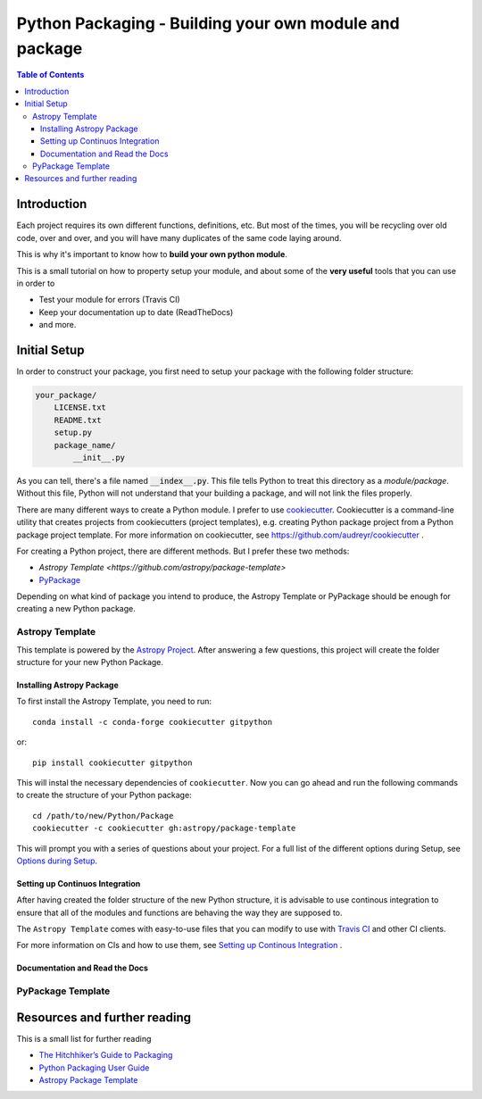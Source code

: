 .. _Python_Packaging_sec:
==========================================================
Python Packaging - Building your own module and package
==========================================================

.. contents:: Table of Contents
    :local:

.. _Packaging_Intro_sec:
-----------------------
Introduction
-----------------------

Each project requires its own different functions, definitions, etc.
But most of the times, you will be recycling over old code, over and over,
and you will have many duplicates of the same code laying around.

This is why it's important to know how to **build your own python module**.

This is a small tutorial on how to property setup your module, and 
about some of the **very useful** tools that you can use in order to 

- Test your module for errors (Travis CI)
- Keep your documentation up to date (ReadTheDocs)
- and more.

.. _Initial_Setup_sec:
---------------------------------
Initial Setup
---------------------------------

In order to construct your package, you first need to setup your package 
with the following folder structure:

.. code::

    your_package/
        LICENSE.txt
        README.txt
        setup.py
        package_name/
            __init__.py

As you can tell, there's a file named :code:`__index__.py`. This file tells 
Python to treat this directory as a *module/package*. Without 
this file, Python will not understand that your building a package, and 
will not link the files properly.

There are many different ways to create a Python module.
I prefer to use `cookiecutter <https://github.com/audreyr/cookiecutter>`_.
Cookiecutter is a command-line utility that creates projects from cookiecutters
(project templates), e.g. creating Python package project from a Python 
package project template. For more information on cookiecutter, see 
`https://github.com/audreyr/cookiecutter <https://github.com/audreyr/cookiecutter>`_ .

For creating a Python project, there are different methods.
But I prefer these two methods:

* `Astropy Template <https://github.com/astropy/package-template>`
* `PyPackage <https://cookiecutter-pypackage.readthedocs.io/en/latest/>`_

Depending on what kind of package you intend to produce, the Astropy 
Template or PyPackage should be enough for creating a new Python package.


.. _Astropy_Template_sec:
^^^^^^^^^^^^^^^^
Astropy Template
^^^^^^^^^^^^^^^^

This template is powered by the `Astropy Project <http://www.astropy.org/>`_.
After answering a few questions, this project will create the folder structure
for your new Python Package.

.. _Astropy_Template_install_subsec:
"""""""""""""""""""""""""""
Installing Astropy Package
"""""""""""""""""""""""""""

To first install the Astropy Template, you need to run::

    conda install -c conda-forge cookiecutter gitpython

or::

    pip install cookiecutter gitpython

This will instal the necessary dependencies of ``cookiecutter``. Now 
you can go ahead and run the following commands to create the structure of 
your Python package::

    cd /path/to/new/Python/Package
    cookiecutter -c cookiecutter gh:astropy/package-template

This will prompt you with a series of questions about your project.
For a full list of the different options during Setup, see 
`Options during Setup <http://docs.astropy.org/projects/package-template/en/latest/options.html#options>`_.

.. _Astropy_Template_continous_integrations_subsec:
""""""""""""""""""""""""""""""""
Setting up Continuos Integration
""""""""""""""""""""""""""""""""

After having created the folder structure of the new Python structure,
it is advisable to use continous integration to ensure that all of the 
modules and functions are behaving the way they are supposed to.

The ``Astropy Template`` comes with easy-to-use files that you can modify 
to use with `Travis CI <https://travis-ci.org/>`_ and other CI clients.

For more information on CIs and how to use them, see 
`Setting up Continous Integration <http://docs.astropy.org/projects/package-template/en/latest/nextsteps.html#setting-up-continuous-integration>`_ .

.. _Astropy_Template_rtd_subsec:
""""""""""""""""""""""""""""""""
Documentation and Read the Docs
""""""""""""""""""""""""""""""""


.. _PyPackage_sec:
^^^^^^^^^^^^^^^^^^
PyPackage Template
^^^^^^^^^^^^^^^^^^



.. _Resources_sec:
------------------------------------
Resources and further reading
------------------------------------

This is a small list for further reading

- `The Hitchhiker’s Guide to Packaging <https://the-hitchhikers-guide-to-packaging.readthedocs.io>`_
- `Python Packaging User Guide <https://packaging.python.org/>`_
- `Astropy Package Template <http://docs.astropy.org/projects/package-template>`_

